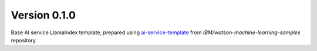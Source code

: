 Version 0.1.0
-------------

Base AI service LlamaIndex template, prepared using `ai-service-template <https://github.com/IBM/watson-machine-learning-samples/tree/master/cloud/ai-service-templates>`_ from `IBM/watson-machine-learning-samples` repository.
